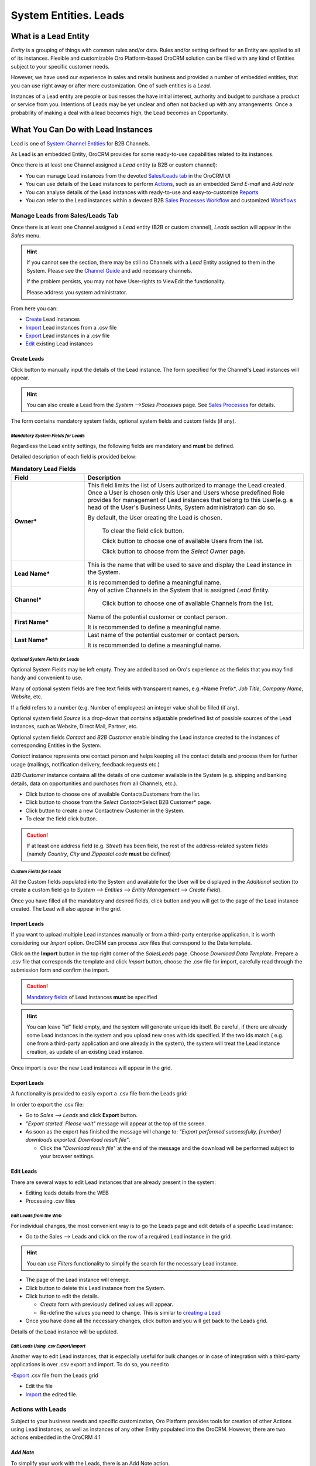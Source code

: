 System Entities. Leads
======================

.. |Bsc| image:: ./img/buttons/Bsc.png
   :align: middle

.. |BDelete| image:: ./img/buttons/BDelete.png
   :align: middle

.. |BEdit| image:: ./img/buttons/BEdit.png
   :align: middle

.. |BCrL| image:: ./img/buttons/BCrL.png
   :align: middle

.. |BCrLOwnerClear| image:: ./img/buttons/BCrLOwnerClear.png
   :align: middle

.. |Bdropdown| image:: ./img/buttons/Bdropdown.png
   :align: middle

.. |BGotoPage| image:: ./img/buttons/BGotoPage.png
   :align: middle

.. |Bplus| image:: ./img/buttons/Bplus.png
   :align: middle

.. |BAddNote| image:: ./img/buttons/BAddNote.png
   :align: middle

.. |BSendEm| image:: ./img/buttons/BSendEm.png
   :align: middle

.. |LeadCrMF| image:: ./img/system_entities_leads/Screenshots/LeadCrMF.png
   :width: 50 %


What is a Lead Entity
----------------------
*Entity* is a grouping of things with common rules and/or data. Rules and/or setting defined for an Entity are applied 
to all of its instances. Flexible and customizable Oro Platform-based OroCRM solution can be filled with any kind of 
Entities subject to your specific customer needs.

However, we have used our experience in sales and retails business and provided a number of embedded entities, that you
can use right away or after mere customization.
One of such entities is a *Lead*.

Instances of a Lead entity are people or businesses the have initial interest, authority and 
budget to purchase a product or service from you. Intentions of Leads may be yet unclear and often not backed up with 
any arrangements. Once a probability of making a deal with a lead becomes high, the Lead becomes an Opportunity.

What You Can Do with Lead Instances
------------------------------------
Lead is one of `System Channel Entities </user_guide/channel_guide.rst#system-channel-entities>`_ for B2B 
Channels.

As Lead is an embedded Entity, OroCRM provides for some ready-to-use capabilities related to its instances.

Once there is at least one Channel assigned a *Lead* entity (a B2B or custom channel):

- You can manage Lead instances from the devoted 
  `Sales/Leads tab </user_guide/system_entities_leads.rst#manage-leads-from-salesleads-tab>`_ in the OroCRM UI

- You can use details of the Lead instances to perform 
  `Actions </user_guide/system_entities_leads.rst#actions-with-leads>`_, such as an embedded *Send E-mail* 
  and *Add note*

- You can analyse details of the Lead instances with ready-to-use and easy-to-customize 
  `Reports </user_guide/system_entities_leads.rst#reports-with-leads>`_

- You can refer to the Lead instances within a devoted B2B 
  `Sales Processes Workflow </user_guide/sales_processes_workflow.rst#sales-processes-workflow>`_ and customized 
  `Workflows </user_guide/workflow_management.rst#workflow-management>`_

 
Manage Leads from Sales/Leads Tab
^^^^^^^^^^^^^^^^^^^^^^^^^^^^^^^^^^^^^
Once there is at least one Channel assigned a *Lead* entity (B2B or custom channel), *Leads* section will appear in the
*Sales* menu. 

.. hint:: If you cannot see the section, there may be still no Channels with a *Lead* Entity assigned to them in the
          System. Please see the `Channel Guide </user_guide/channel_guide.rst#channel-guide>`_ and add necessary 
          channels.

          If the problem persists, you may not have User-rights to View\Edit the functionality.

          Please address you system administrator.

From here you can:

- `Create </user_guide/system_entities_leads.rst#create-leads>`_ Lead instances
 
- `Import </user_guide/system_entities_leads.rst#import-leads>`_  Lead instances  from a .csv file

- `Export </user_guide/system_entities_leads.rst#export-leads>`_ Lead instances  in a .csv file

- `Edit </user_guide/system_entities_leads.rst#edit-leads>`_ existing Lead instances 

Create Leads
""""""""""""

Click |BCrL| button to manually input the details of the Lead instance.
The form specified for the Channel's Lead instances will appear.

.. hint:: You can also create a Lead from the *System -->Sales Processes* page.
          See `Sales Processes </user_guide/sales_process_workflow.rst#start-a-sales-process-from-lead>`_ for details.

The form contains mandatory system fields, optional system fields and custom fields (if any).


*Mandatory System Fields for Leads*
***********************************

Regardless the Lead entity settings, the following fields are mandatory and **must** be defined.

Detailed description of each field is provided below:

.. list-table:: **Mandatory Lead Fields**
   :widths: 10 30
   :header-rows: 1

   * - Field
     - Description

   * - **Owner***
     - This field limits the list of Users authorized to manage the Lead created. Once a User is chosen only this User
       and Users whose predefined Role provides for management of Lead instances that belong to this User(e.g. a head 
       of the User's Business Units, System administrator) can do so.

       By default, the User creating the Lead is chosen.

            To clear the field click |BCrLOwnerClear| button.

            Click |Bdropdown| button to choose one of available Users from the list.

            Click |BGotoPage| button to choose from the *Select Owner* page.

   * - **Lead Name***
     - This is the name that will be used to save and display the Lead instance in the System.

       It is recommended to define a meaningful name.

   * - **Channel***
     - Any of active Channels in the System that is assigned *Lead* Entity.

            Click |Bdropdown| button to choose one of available Channels from the list.

   * - **First Name***
     - Name of the potential customer or contact person.

       It is recommended to define a meaningful name.

   * - **Last Name***
     - Last name of the potential customer or contact person.

       It is recommended to define a meaningful name.

*Optional System Fields for Leads*
**********************************

Optional System Fields may be left empty. They are added based on Oro's experience as the fields that you may find
handy and convenient to use.

Many of optional system fields are free text fields with transparent names, e.g.*Name Prefix*, *Job Title*,
*Company Name*, *Website*, etc.

If a field refers to a number (e.g. Number of employees) an integer value shall be filled (if any).

Optional system field *Source* is a drop-down that contains adjustable predefined list of possible sources of the Lead 
instances, such as Website, Direct Mail, Partner, etc.

Optional system fields *Contact* and *B2B Customer* enable binding the Lead instance created to the instances of
corresponding Entities in the System.

*Contact* instance represents one contact person and helps keeping all the contact details and process them for further
usage (mailings, notification delivery, feedback requests etc.)

*B2B Customer* instance contains all the details of one customer available in the System (e.g. shipping and banking
details, data on opportunities and purchases from all Channels, etc.).

- Click |Bdropdown| button to choose one of available Contacts\Customers from the list.

- Click |BGotoPage| button to choose from the *Select Contact*\*Select B2B Customer* page.

- Click |Bplus| button to create a new Contact\new Customer in the System.

- To clear the field click |BCrLOwnerClear| button.

.. caution:: If at least one address field (e.g. *Street*) has been field, the rest of the address-related system fields
            (namely *Country*, *City* and *Zip\postal code* **must** be defined)

*Custom Fields for Leads*
*************************

All the Custom fields populated into the System and available for the User will be displayed in the *Additional*
section (to create a custom field go to *System --> Entities --> Entity Management --> Create Field*).


Once you have filled all the mandatory and desired fields, click |Bsc| button and you will get to the page of the Lead
instance created. The Lead will also appear in the grid.

Import Leads
"""""""""""""

If you want to upload multiple Lead instances manually or from a third-party enterprise application, it is worth 
considering our *Import* option. OroCRM can process .scv files that correspond to the Data template.

Click |Bdropdown| on the **Import** button in the top right corner of the *Sales\Leads* page. Choose *Download Data
Template*. Prepare a .csv file that corresponds the template and click *Import* button, choose the .csv file for
import, carefully read through the submission form and confirm the import.

.. caution:: `Mandatory fields </user_guide/system_entities_leads.rst#mandatory-system-fields-for-leads>`_ of Lead 
              instances **must** be specified


.. hint:: You can leave "id" field empty, and the system will generate unique ids itself. Be careful, if there are
          already some Lead instances in the system and you upload new ones with ids specified. If the two ids match (
          e.g. one from a third-party application and one already in the system), the system will treat the Lead 
          instance creation, as update of an existing Lead instance.

Once import is over the new Lead instances will appear in the grid.

Export Leads
""""""""""""

A functionality is provided to easily export a .csv file from the Leads grid:

In order to export the .csv file:

- Go to *Sales --> Leads* and click **Export** button. 

- *"Export started. Please wait"* message will appear at the top of the screen.

- As soon as the export has finished the message will change to: *"Export performed successfully, [number] 
  downloads exported. Download result file"*.

  - Click the *"Download result file*" at the end of the message and the download will be performed subject to your 
    browser settings.

Edit Leads
""""""""""
There are several ways to edit Lead instances that are already present in the system:

- Editing leads details from the WEB

- Processing .csv files

*Edit Leads from the Web*
*************************

For individual changes, the most convenient way is to go the Leads page and edit details of a specific Lead instance:

- Go to the Sales --> Leads and click on the row of a required Lead instance in the grid.

.. hint:: You can use *Filters* functionality to simplify the search for the necessary Lead instance. 

- The page of the Lead instance will emerge.

- Click |BDelete| button to delete this Lead instance from the System.

- Click |BEdit| button to edit the details.

  - *Create* form with previously defined values will appear.

  - Re-define the values you need to change.
    This is similar to `creating a Lead </user_guide/system_entities_leads.rst#create-leads>`_

- Once you have done all the necessary changes, click |Bsc| button and you will get back to the Leads grid.

Details of the Lead instance will be updated.



*Edit Leads Using .csv Export/Import*
*************************************

Another way to edit Lead instances, that is especially useful for bulk changes or in case of integration with a
third-party applications is over .csv export and import. To do so, you need to

-`Export </user_guide/system_entities_leads.rst#export-leads>`_ .csv file from the Leads grid

- Edit the file

- `Import </user_guide/system_entities_leads.rst#import-leads>`_ the edited file.


Actions with Leads
^^^^^^^^^^^^^^^^^^^
Subject to your business needs and specific customization, Oro Platform provides tools for creation of other Actions 
using Lead instances, as well as instances of any other Entity populated into the OroCRM. However, there are two
actions embedded in the OroCRM 4.1

*Add Note*
""""""""""
To simplify your work with the Leads, there is an Add Note action.

- Go to the Sales --> Leads and click on the row of a required Lead instance in the grid.

.. hint:: You can use *Filters* functionality to simplify the search for the necessary Lead instance. 

- The page of the Lead instance will emerge. 

- Click |BAddNote| button in the top right corner of the page 

- Fill the emerged free text form.

The text that will appear in the *Additional Information* section for the Lead instance.

*Send Email*
""""""""""""
In order to send an Email pre-filled with the details of specific Lead instance:

- Go to the Sales --> Leads and click on the row of a required Lead instance in the grid.

.. hint:: You can use *Filters* functionality to simplify the search for the necessary Lead instance. 

- The page of the Lead instance will emerge. 

- Click |BSendEm| button in the top right corner of the page

- E-mail template already filled with the details of the Lead instance will appear. 

- You only need to fill the Subject and Body and click *Send*

Reports with Leads
^^^^^^^^^^^^^^^^^^^
OroCRM supports a very flexible functionality for creation of drill-down reports for any entities populated into the 
OroCRM.

OroCRM 4.1 comes with two ready-to-use reports related to Lead instances.
- 

*Leads by Date*
"""""""""""""""
This is a simple but useful report with which you can see how many Lead instances were created at a specific date for 
all of your Channels.

To see the report go to *Reports and Segments --> Reports --> Leads --> Leads By Date*

It shows:
- the date Lead instances were created 
- the number of Lead instances for the date, and 
- total amount of Lead instances created

*Lead by Geography*
""""""""""""""""""""""""""
This report is placed in the *Manage custom reports* section and can be edited. 
"As is" the report shows:
- name of the US state (in alphabetic order)
- number of Leads in this State

For more details on the ways to customize the reports, please see the Report Guide (TBD)

Using Leads in the Workflows
^^^^^^^^^^^^^^^^^^^^^^^^^^^^
For each Entity in the OroCRM you can specify one or several workflows that will provide for rules and guidelines on 
possible actions/updates related to all the instances of the Entity. This way you can ensure consistency and proper
succession of each step of the process using the instances.

OroCRM 4.1 comes with a ready-to-use B2B-sharpened workflow *Sales Processes*, part whereof Leads are. 
The workflow defines that each instance of a Lead entity may be:

- Used to start a new Sales Process
- Qualified into an Opportunity
- Disqualified (and Reopened later if applicable).

The full workflow is described in a `separate article </user_guide/sales_process_workflow.rst>`_

*Leads Example*
---------------
*You have run an "Send SMS and Get a Discount" advertisement campaign, and now you have personal and contact details of 
the campaign participants. Supposedly, all of this people are interested in purchasing from you and may become your 
customers. Currently they are your Leads.*

*You have created a B2B Channel and fill the system with Lead entities, each of which corresponds to one campaign 
participant.*

*Now you can access and process their information, use it for notes and E-mails, view it in the reports and use it for
the Sales Processes workflow.* 